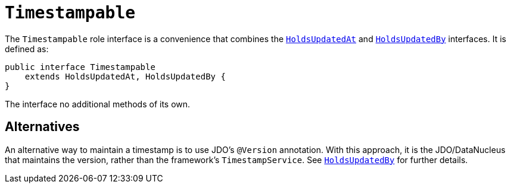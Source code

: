 [[Timestampable]]
= `Timestampable`

:Notice: Licensed to the Apache Software Foundation (ASF) under one or more contributor license agreements. See the NOTICE file distributed with this work for additional information regarding copyright ownership. The ASF licenses this file to you under the Apache License, Version 2.0 (the "License"); you may not use this file except in compliance with the License. You may obtain a copy of the License at. http://www.apache.org/licenses/LICENSE-2.0 . Unless required by applicable law or agreed to in writing, software distributed under the License is distributed on an "AS IS" BASIS, WITHOUT WARRANTIES OR  CONDITIONS OF ANY KIND, either express or implied. See the License for the specific language governing permissions and limitations under the License.
:page-partial:


The `Timestampable` role interface is a convenience that combines the xref:refguide:applib-cm:classes.adoc#HoldsUpdatedAt[`HoldsUpdatedAt`] and xref:refguide:applib-cm:classes.adoc#HoldsUpdatedBy[`HoldsUpdatedBy`] interfaces.
It is defined as:

[source,java]
----
public interface Timestampable
    extends HoldsUpdatedAt, HoldsUpdatedBy {
}
----

The interface no additional methods of its own.



== Alternatives

An alternative way to maintain a timestamp is to use JDO's `@Version` annotation.
With this approach, it is the JDO/DataNucleus that maintains the version, rather than the framework's `TimestampService`.
See xref:refguide:applib-cm:classes.adoc#HoldsUpdatedBy[`HoldsUpdatedBy`] for further details.
